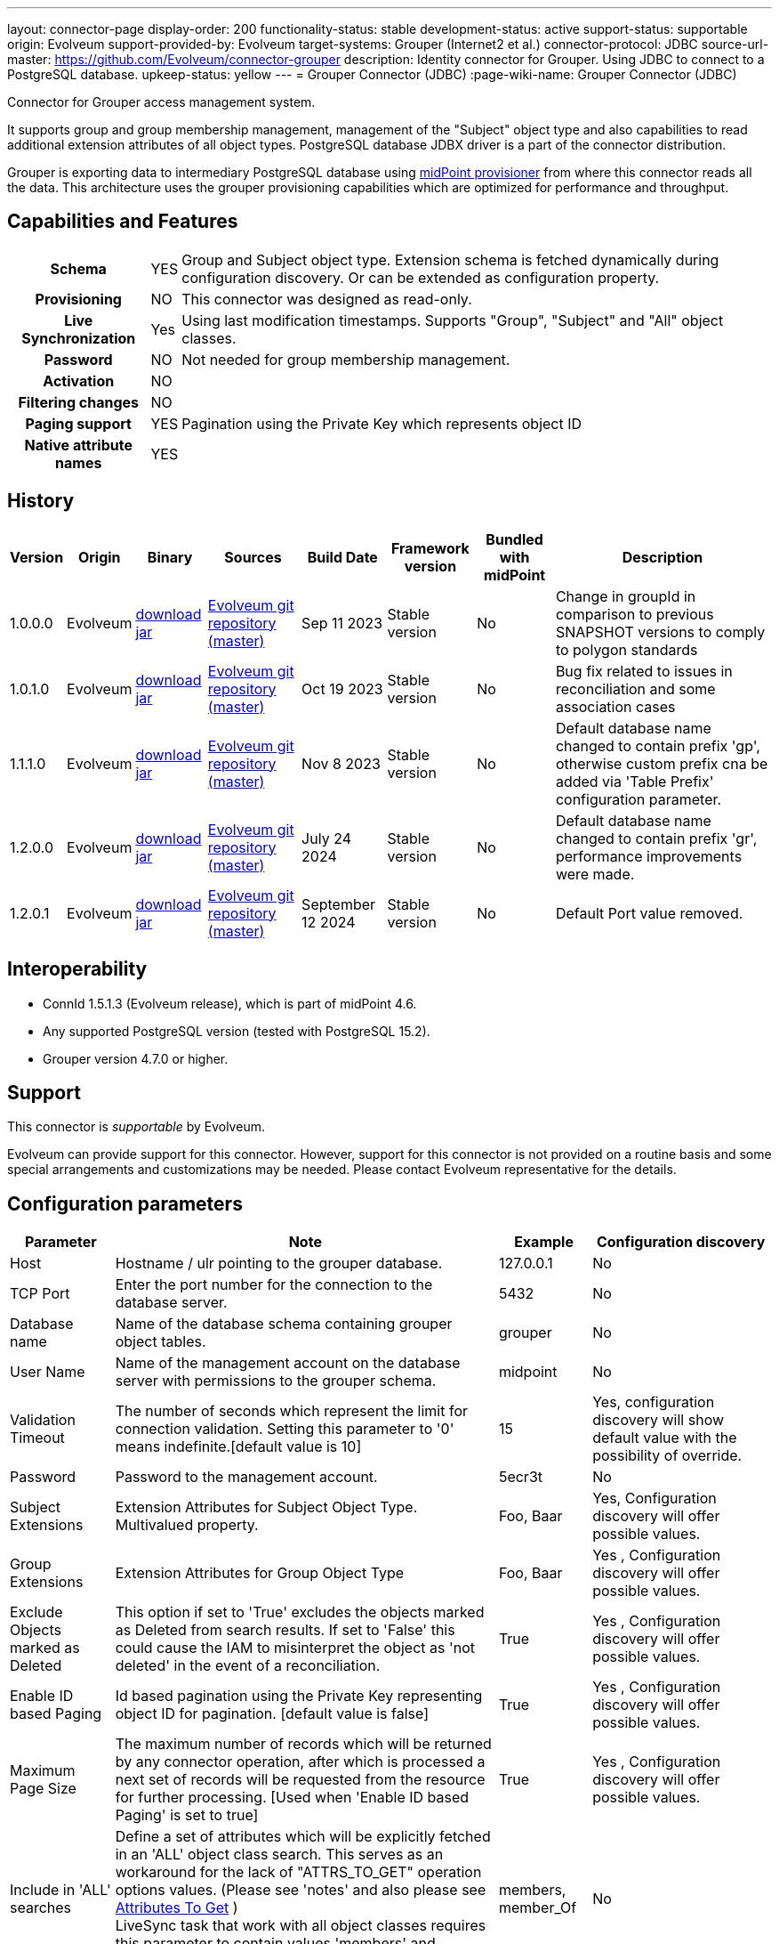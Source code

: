 ---
layout: connector-page
display-order: 200
functionality-status: stable
development-status: active
support-status: supportable
origin: Evolveum
support-provided-by: Evolveum
target-systems: Grouper (Internet2 et al.)
connector-protocol: JDBC
source-url-master: https://github.com/Evolveum/connector-grouper
description: Identity connector for Grouper. Using JDBC to connect to a PostgreSQL database.
upkeep-status: yellow
---
= Grouper Connector (JDBC)
:page-wiki-name: Grouper Connector (JDBC)

Connector for Grouper access management system.

It supports group and group membership management, management of the "Subject" object type and also
capabilities to read additional extension attributes of all object types. PostgreSQL database JDBX driver
is a part of the connector distribution.

Grouper is exporting data to intermediary PostgreSQL database using https://spaces.at.internet2.edu/display/Grouper/Grouper+MidPoint+provisioner[midPoint provisioner] from where this connector reads all the data. This architecture uses the grouper provisioning capabilities which are optimized for performance and throughput.

== Capabilities and Features

[%autowidth,cols="h,1,1"]
|===
| Schema
| YES
| Group and Subject object type.
Extension schema is fetched dynamically during configuration discovery. Or can be extended
as configuration property.

| Provisioning
| NO
|
This connector was designed as read-only.

| Live Synchronization
| Yes
|
Using last modification timestamps. Supports "Group", "Subject" and "All" object classes.

| Password
| NO
| Not needed for group membership management.

| Activation
| NO
|

| Filtering changes
| NO
|

| Paging support
| YES
| Pagination using the Private Key which represents object ID

| Native attribute names
| YES
|

|===


== History


[%autowidth]
|===
| Version | Origin | Binary | Sources | Build Date | Framework version | Bundled with midPoint | Description

| 1.0.0.0
| Evolveum
| https://nexus.evolveum.com/nexus/repository/releases/com/evolveum/polygon/connector-grouper/1.0.0.0/connector-grouper-1.0.0.0.jar[download jar]
| link:https://github.com/Evolveum/connector-grouper[Evolveum git repository (master)]
| Sep 11 2023
| Stable version
| No
| Change in groupId in comparison to previous SNAPSHOT versions to comply to polygon standards

| 1.0.1.0
| Evolveum
| https://nexus.evolveum.com/nexus/repository/releases/com/evolveum/polygon/connector-grouper/1.0.1.0/connector-grouper-1.0.1.0.jar[download jar]
| link:https://github.com/Evolveum/connector-grouper[Evolveum git repository (master)]
| Oct 19 2023
| Stable version
| No
| Bug fix related to issues in reconciliation and some association cases

| 1.1.1.0
| Evolveum
| https://nexus.evolveum.com/nexus/repository/releases/com/evolveum/polygon/connector-grouper/1.1.1.0/connector-grouper-1.1.1.0.jar[download jar]
| link:https://github.com/Evolveum/connector-grouper[Evolveum git repository (master)]
| Nov 8 2023
| Stable version
| No
| Default database name changed to contain prefix 'gp', otherwise custom prefix cna be added via 'Table Prefix' configuration parameter.

| 1.2.0.0
| Evolveum
| https://nexus.evolveum.com/nexus/repository/releases/com/evolveum/polygon/connector-grouper/1.2.0.0/connector-grouper-1.2.0.0.jar[download jar]
| link:https://github.com/Evolveum/connector-grouper[Evolveum git repository (master)]
| July 24 2024
| Stable version
| No
| Default database name changed to contain prefix 'gr', performance improvements were made.

| 1.2.0.1
| Evolveum
| link:https://nexus.evolveum.com/nexus/repository/releases/com/evolveum/polygon/connector-grouper/1.2.0.1/connector-grouper-1.2.0.1.jar[download jar]
| link:https://github.com/Evolveum/connector-grouper[Evolveum git repository (master)]
| September 12 2024
| Stable version
| No
| Default Port value removed.

|===


== Interoperability

* ConnId 1.5.1.3 (Evolveum release), which is part of midPoint 4.6.
* Any supported PostgreSQL version (tested with PostgreSQL 15.2).
* Grouper version 4.7.0 or higher.

== Support

This connector is _supportable_ by Evolveum.

Evolveum can provide support for this connector.
However, support for this connector is not provided on a routine basis and some special arrangements
and customizations may be needed.
Please contact Evolveum representative for the details.

== Configuration parameters

[%autowidth]
|===
| Parameter | Note | Example | Configuration discovery

| Host
| Hostname / ulr pointing to the grouper database.
| 127.0.0.1
| No

| TCP Port
| Enter the port number for the connection to the database server.
| 5432
| No

| Database name
| Name of the database schema containing grouper object tables.
| grouper
| No

| User Name
| Name of the management account on the database server with permissions to the grouper schema.
| midpoint
| No

| Validation Timeout
| The number of seconds which represent the limit for connection validation. Setting this parameter to '0' means indefinite.[default value is 10]
| 15
| Yes, configuration discovery will show default value with the possibility of override.

| Password
| Password to the management account.
| 5ecr3t
| No

| Subject Extensions
| Extension Attributes for Subject Object Type. Multivalued property.
| Foo, Baar
| Yes, Configuration discovery will offer possible values.

| Group Extensions
| Extension Attributes for Group Object Type
| Foo, Baar
| Yes , Configuration discovery will offer possible values.

| Exclude Objects marked as Deleted
| This option if set to 'True' excludes the objects marked as Deleted from search results. If set to 'False' this could cause the IAM to misinterpret the object as 'not deleted' in the event of a reconciliation.
| True
| Yes , Configuration discovery will offer possible values.

| Enable ID based Paging
| Id based pagination using the Private Key representing object ID for pagination. [default value is false]
| True
| Yes , Configuration discovery will offer possible values.

| Maximum Page Size
| The maximum number of records which will be returned by any connector operation, after which is processed a next set of records will be requested from the resource for further processing. [Used when 'Enable ID based Paging' is set to true]
| True
| Yes , Configuration discovery will offer possible values.

| Include in 'ALL' searches
| Define a set of attributes which will be explicitly fetched in an 'ALL' object class search. This serves as an workaround for the lack of "ATTRS_TO_GET" operation options values.  (Please see 'notes' and also please see https://docs.evolveum.com/connectors/connid/1.x/connector-development-guide/#attributes-to-get[Attributes To Get] ) +
LiveSync task that work with all object classes requires this parameter to contain values 'members' and 'member_Of'.
| members, member_Of
| No

|===

[#_limitations]
=== Limitations

* The LiveSync task which synchronizes both object classes requires 'Include in ALL searches' configuration parameter.
The parameter will have to contain the names of attributes which are not returned by default, yet we want them in the response, i.e. "member_of" in case of the "Subject" object class.

== Resource Examples
Resource template example with basic mapping and association configuration.

.*Grouper Resource Template Sample*
[%collapsible]
====

link:https://github.com/Evolveum/midpoint-samples/blob/master/samples/resources/grouper-jdbc/resourceTemplate/resource-template-grouper.xml[Git]

sampleRef::samples/resources/grouper-jdbc/resourceTemplate/resource-template-grouper.xml[]

====

== LiveSync Task Examples
* The liveSync task is processing both Groups and Subject object at the same time. That will prevent race condition types of conflicts when a new group is created and populated with users. In that case it's important to process the group before the subjects (and their memberships).
* The LiveSync task which synchronizes both object classes requires 'Include in ALL searches' configuration parameter contains values 'members' and 'member_Of'.
See bug:MID-8996[] for details.

.*LiveSync Task Example*
[%collapsible]
====
link:https://github.com/Evolveum/midpoint-samples/blob/master/samples/resources/grouper-jdbc/tasks/grouper-liveSync.xml[Git]

sampleRef::samples/resources/grouper-jdbc/tasks/grouper-liveSync.xml[]
====

== Notes

Connector requires PostgreSQL based intermediary database. Grouper might use arbitrary database engine.

Connector supports pagination and a 'max page size' configuration parameter. This will divide the query into multiple ones
with outputs containing smaller number of rows (based on page size or the 'max page size' configuration parameter).
There still can be the possibility of higher number of rows returned in case of an object having a large number of members or
group memberships or a large number of auxiliary attributes.

With 'Exclude Objects marked as Deleted' set to true the rows marked as 'deleted' are handled as not present.
In case of rows present in the 'main' object tables, the objects will be handled as deleted. In case of
rows present in the membership or auxiliary attributes tables the lack of the row will mean a removal of parameter value.

The "Configuration discovery" operation among other functions will provide you with a list of possible names of auxiliary attributes which if selected will be incorporated in the attribute schema.
This list of attributes can be changed in the resource configuration, after which the schema should be 'regenerated' ('refreshed').

The "members" and "member_of" ("virtual" attributes) are not retrieved by default, the attribute configuration in the IAM has to be set up to *explicitly request* these attributes (one of them or both, based on the use-case), in order to process them in IAM operations (i.e. LiveSync).
The same applies to attributes originating from other tables as the main ones (Tables referred to as the main tables: "gr_mp_subjects" and "gr_mp_groups").
To achieve this the mappings have to be augmented by the parameter "fetchStrategy" set to the value "explicit".

Most configuration will need just one of those two attributes.
In case of associations the preferred one is the subject attribute holding the reference, in our case "member_of".
In regards to this please also see the xref:#_limitations[Limitations section]

[source]
----
 <attribute xmlns:ri="http://midpoint.evolveum.com/xml/ns/public/resource/instance-3">
    <ref>ri:member_of</ref>
    <fetchStrategy>explicit</fetchStrategy>
 </attribute>
----

In case you need to use the "members" attribute of the object class "group", the recommendation would be to turn off the default shadow caching functionality for this attribute.

[source]
----
<attribute xmlns:ri="http://midpoint.evolveum.com/xml/ns/public/resource/instance-3">
    <ref>ri:members</ref>
    <fetchStrategy>explicit</fetchStrategy>
    <cached>false</cached>
</attribute>
----

== Migration from legacy Grouper connector.

Following steps will guide you though migration from xref:/connectors/connectors/com.evolveum.polygon.connector.grouper.rest.GrouperConnector/[legacy Grouper Connector].

CAUTION: Following migration guide is based on the examples of https://github.internet2.edu/docker/midPoint_container/tree/master/demo/grouper[InCommon midPoint and Grouper integration demo]. You might need to attune it to your environment.

. Deploy the new Grouper connector and configure basic settings for the connector. Do not configure mappings of synchronization yet. Goal is to successfully test the resource and be able to list accounts and entitlements.
. Configure correlation for both accounts and entitlements (groups). Make sure the accounts are correlated to existing users and entitlements are correlated to corresponding objects (typically Org. units).
You can verify the correlation configuration with xref:/midpoint/reference/simulation/[Simulation]. See also xref:/midpoint/reference/simulation/tutorial/#step-ldap-3-correlation-on-employee-number[correlation scenario tutorial].
. Now you can add attributes mappings and synchronization configuration.
. Configure association including inbound mapping from association. Set the same subtype assignments as it was used in the legacy connector (typically "grouper-group")
. Stop synchronization tasks for the legacy Grouper resource. Typically that will be reconciliation and asynchronous update tasks.
. Remove mapping from user object template that was executing shadow query to create assignments of users to orgs that are representing groups. Also stop Group Scavenger task.
. Reconcile groups using the new Grouper resource. When the reconciliation tasks finishes reconcile users.
. Next steps is to remove assignments with grouper-group subtype that shouldn't exist. Deploy cleanup mapping to the users object template. You will find it in examples section above. It will be applied later by recomputation of all users.
. Configure liveSync and periodic reconciliation for the new Grouper resource. Now the new resource is fully operational.
. Decommission the old Grouper resource and related settings. Remove reconciliation task, asynchronous update task, Grouper Scavenger task and functional library with functions for legacy Grouper connector. Remove all shadows for the old Grouper resource and remove the resource itself.
. Recompute all users. That will apply the user template mapping for cleaning up of grouper-group assignment and also it will clean up account links from users to the removed Grouper resource.

== See Also

Example of midPoint and Grouper integration is available in InCommon TAP Workbench. You can see https://github.internet2.edu/internet2/InCommonTAP-Examples/blob/main/Workbench/midpoint_server/container_files/mp-home/post-initial-objects/resources/100-grouper-new.xml[the resource configuration] example there or find other related objects in the same repository.
